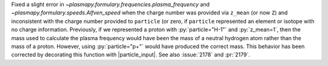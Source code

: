 Fixed a slight error in `~plasmapy.formulary.frequencies.plasma_frequency`
and `~plasmapy.formulary.speeds.Alfven_speed` when the charge number was
provided via ``z_mean`` (or now ``Z``) and inconsistent with the
charge number provided to ``particle`` (or zero, if ``particle``
represented an element or isotope with no charge
information. Previously, if we represented a proton with
:py:`particle="H-1"` and :py:`z_mean=1`, then the mass used to
calculate the plasma frequency would have been the mass of a neutral
hydrogen atom rather than the mass of a proton. However, using
:py:`particle="p+"` would have produced the correct mass. This
behavior has been corrected by decorating this function with
|particle_input|. See also :issue:`2178` and :pr:`2179`.
